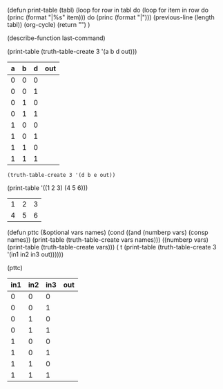 
(defun print-table (tabl)
  (loop for row in tabl
     do (loop for item in row
          do (princ (format "|%s" item)))
     do (princ (format "|\n")))
  (previous-line (length tabl))
  (org-cycle)
  (return "")
)

(describe-function last-command)



(print-table (truth-table-create 3 '(a b d out)))
| a | b | d | out |
|---+---+---+-----|
| 0 | 0 | 0 |     |
| 0 | 0 | 1 |     |
| 0 | 1 | 0 |     |
| 0 | 1 | 1 |     |
| 1 | 0 | 0 |     |
| 1 | 0 | 1 |     |
| 1 | 1 | 0 |     |
| 1 | 1 | 1 |     |


#+BEGIN_SRC elisp
  (truth-table-create 3 '(d b e out))
#+END_SRC

#+RESULTS:
| d | b | e | out |
|---+---+---+-----|
| 0 | 0 | 0 |     |
| 0 | 0 | 1 |     |
| 0 | 1 | 0 |     |
| 0 | 1 | 1 |     |
| 1 | 0 | 0 |     |
| 1 | 0 | 1 |     |
| 1 | 1 | 0 |     |
| 1 | 1 | 1 |     |

(print-table '((1 2 3) (4 5 6)))
| 1 | 2 | 3 |
| 4 | 5 | 6 |


(defun pttc (&optional vars names)
  (cond 
        ((and (numberp vars) (consp names)) 
          (print-table (truth-table-create vars names)))
        ((numberp vars)
          (print-table (truth-table-create vars)))
        ( t 
          (print-table (truth-table-create 3 '(in1 in2 in3 out))))))



(pttc)
| in1 | in2 | in3 | out |
|-----+-----+-----+-----|
|   0 |   0 |   0 |     |
|   0 |   0 |   1 |     |
|   0 |   1 |   0 |     |
|   0 |   1 |   1 |     |
|   1 |   0 |   0 |     |
|   1 |   0 |   1 |     |
|   1 |   1 |   0 |     |
|   1 |   1 |   1 |     |

